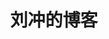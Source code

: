 #+TITLE: 刘冲的博客

#+ATTR_HTML: title="Publish Status"
#+ATTR_HTML: alt="Publish Status"
[[https://github.com/liuchong/myblog/actions?query=workflow%3APublish][file:https://github.com/liuchong/myblog/workflows/Publish/badge.svg]]
